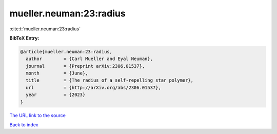 mueller.neuman:23:radius
========================

:cite:t:`mueller.neuman:23:radius`

**BibTeX Entry:**

.. code-block:: bibtex

   @article{mueller.neuman:23:radius,
     author        = {Carl Mueller and Eyal Neuman},
     journal       = {Preprint arXiv:2306.01537},
     month         = {June},
     title         = {The radius of a self-repelling star polymer},
     url           = {http://arXiv.org/abs/2306.01537},
     year          = {2023}
   }

`The URL link to the source <http://arXiv.org/abs/2306.01537>`__


`Back to index <../By-Cite-Keys.html>`__
